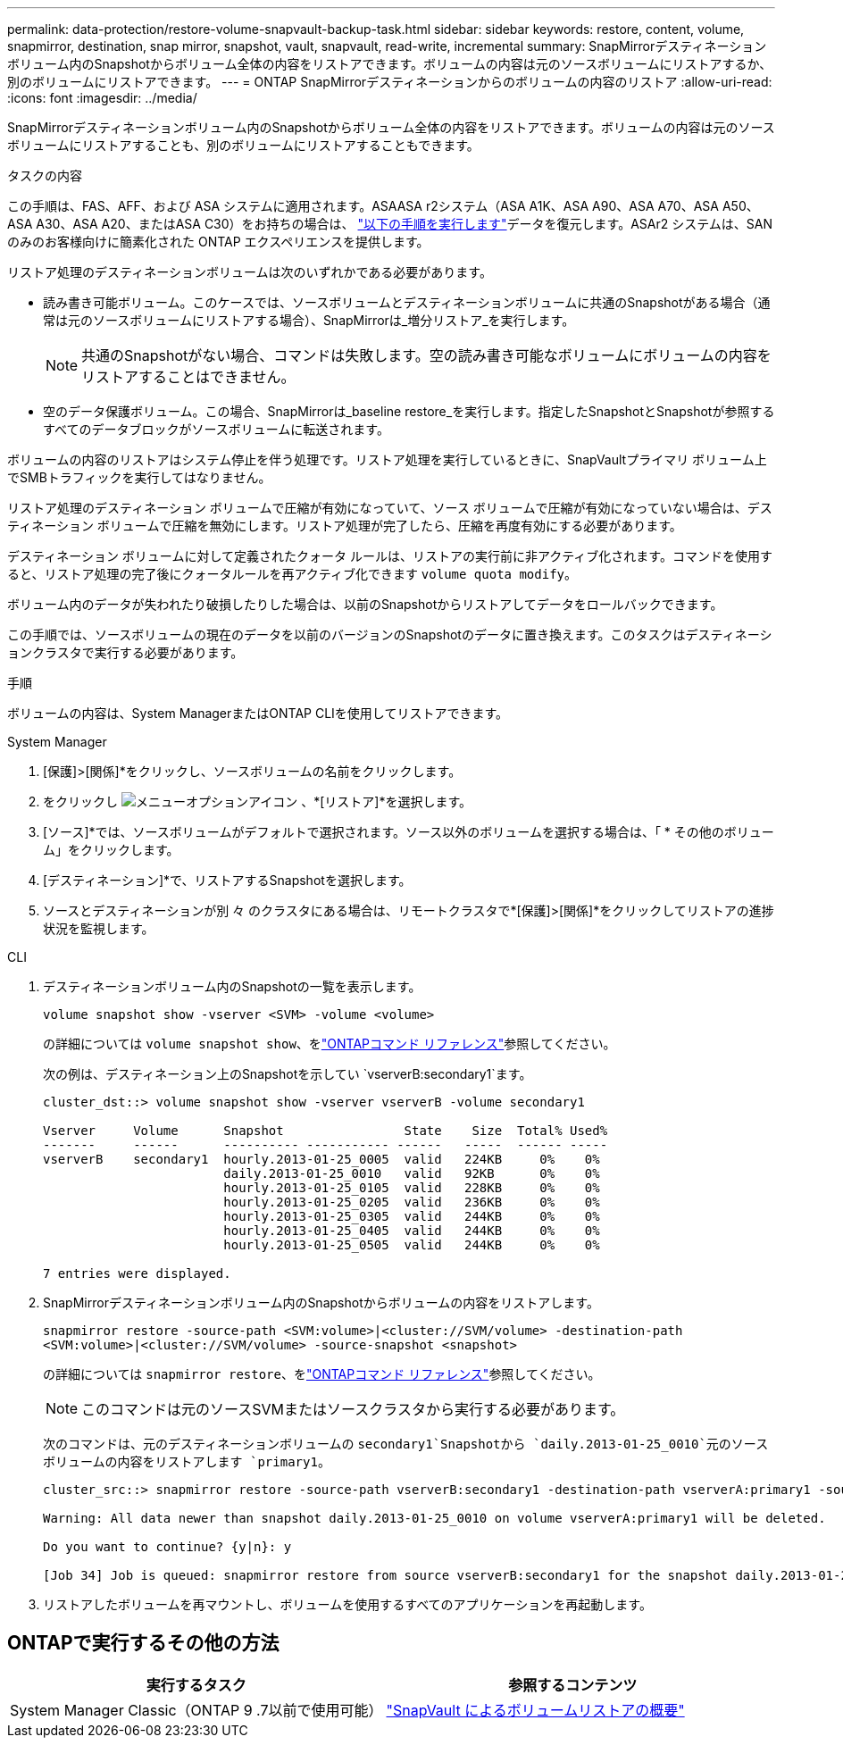 ---
permalink: data-protection/restore-volume-snapvault-backup-task.html 
sidebar: sidebar 
keywords: restore, content, volume, snapmirror, destination, snap mirror, snapshot, vault, snapvault, read-write, incremental 
summary: SnapMirrorデスティネーションボリューム内のSnapshotからボリューム全体の内容をリストアできます。ボリュームの内容は元のソースボリュームにリストアするか、別のボリュームにリストアできます。 
---
= ONTAP SnapMirrorデスティネーションからのボリュームの内容のリストア
:allow-uri-read: 
:icons: font
:imagesdir: ../media/


[role="lead"]
SnapMirrorデスティネーションボリューム内のSnapshotからボリューム全体の内容をリストアできます。ボリュームの内容は元のソースボリュームにリストアすることも、別のボリュームにリストアすることもできます。

.タスクの内容
この手順は、FAS、AFF、および ASA システムに適用されます。ASAASA r2システム（ASA A1K、ASA A90、ASA A70、ASA A50、ASA A30、ASA A20、またはASA C30）をお持ちの場合は、 link:https://docs.netapp.com/us-en/asa-r2/data-protection/restore-data.html["以下の手順を実行します"^]データを復元します。ASAr2 システムは、SAN のみのお客様向けに簡素化された ONTAP エクスペリエンスを提供します。

リストア処理のデスティネーションボリュームは次のいずれかである必要があります。

* 読み書き可能ボリューム。このケースでは、ソースボリュームとデスティネーションボリュームに共通のSnapshotがある場合（通常は元のソースボリュームにリストアする場合）、SnapMirrorは_増分リストア_を実行します。
+
[NOTE]
====
共通のSnapshotがない場合、コマンドは失敗します。空の読み書き可能なボリュームにボリュームの内容をリストアすることはできません。

====
* 空のデータ保護ボリューム。この場合、SnapMirrorは_baseline restore_を実行します。指定したSnapshotとSnapshotが参照するすべてのデータブロックがソースボリュームに転送されます。


ボリュームの内容のリストアはシステム停止を伴う処理です。リストア処理を実行しているときに、SnapVaultプライマリ ボリューム上でSMBトラフィックを実行してはなりません。

リストア処理のデスティネーション ボリュームで圧縮が有効になっていて、ソース ボリュームで圧縮が有効になっていない場合は、デスティネーション ボリュームで圧縮を無効にします。リストア処理が完了したら、圧縮を再度有効にする必要があります。

デスティネーション ボリュームに対して定義されたクォータ ルールは、リストアの実行前に非アクティブ化されます。コマンドを使用すると、リストア処理の完了後にクォータルールを再アクティブ化できます `volume quota modify`。

ボリューム内のデータが失われたり破損したりした場合は、以前のSnapshotからリストアしてデータをロールバックできます。

この手順では、ソースボリュームの現在のデータを以前のバージョンのSnapshotのデータに置き換えます。このタスクはデスティネーションクラスタで実行する必要があります。

.手順
ボリュームの内容は、System ManagerまたはONTAP CLIを使用してリストアできます。

[role="tabbed-block"]
====
.System Manager
--
. [保護]>[関係]*をクリックし、ソースボリュームの名前をクリックします。
. をクリックし image:icon_kabob.gif["メニューオプションアイコン"] 、*[リストア]*を選択します。
. [ソース]*では、ソースボリュームがデフォルトで選択されます。ソース以外のボリュームを選択する場合は、「 * その他のボリューム」をクリックします。
. [デスティネーション]*で、リストアするSnapshotを選択します。
. ソースとデスティネーションが別 々 のクラスタにある場合は、リモートクラスタで*[保護]>[関係]*をクリックしてリストアの進捗状況を監視します。


--
.CLI
--
. デスティネーションボリューム内のSnapshotの一覧を表示します。
+
[source, cli]
----
volume snapshot show -vserver <SVM> -volume <volume>
----
+
の詳細については `volume snapshot show`、をlink:https://docs.netapp.com/us-en/ontap-cli/volume-snapshot-show.html["ONTAPコマンド リファレンス"^]参照してください。

+
次の例は、デスティネーション上のSnapshotを示してい `vserverB:secondary1`ます。

+
[listing]
----

cluster_dst::> volume snapshot show -vserver vserverB -volume secondary1

Vserver     Volume      Snapshot                State    Size  Total% Used%
-------     ------      ---------- ----------- ------   -----  ------ -----
vserverB    secondary1  hourly.2013-01-25_0005  valid   224KB     0%    0%
                        daily.2013-01-25_0010   valid   92KB      0%    0%
                        hourly.2013-01-25_0105  valid   228KB     0%    0%
                        hourly.2013-01-25_0205  valid   236KB     0%    0%
                        hourly.2013-01-25_0305  valid   244KB     0%    0%
                        hourly.2013-01-25_0405  valid   244KB     0%    0%
                        hourly.2013-01-25_0505  valid   244KB     0%    0%

7 entries were displayed.
----
. SnapMirrorデスティネーションボリューム内のSnapshotからボリュームの内容をリストアします。
+
`snapmirror restore -source-path <SVM:volume>|<cluster://SVM/volume> -destination-path <SVM:volume>|<cluster://SVM/volume> -source-snapshot <snapshot>`

+
の詳細については `snapmirror restore`、をlink:https://docs.netapp.com/us-en/ontap-cli/snapmirror-restore.html["ONTAPコマンド リファレンス"^]参照してください。

+

NOTE: このコマンドは元のソースSVMまたはソースクラスタから実行する必要があります。

+
次のコマンドは、元のデスティネーションボリュームの `secondary1`Snapshotから `daily.2013-01-25_0010`元のソースボリュームの内容をリストアします `primary1`。

+
[listing]
----
cluster_src::> snapmirror restore -source-path vserverB:secondary1 -destination-path vserverA:primary1 -source-snapshot daily.2013-01-25_0010

Warning: All data newer than snapshot daily.2013-01-25_0010 on volume vserverA:primary1 will be deleted.

Do you want to continue? {y|n}: y

[Job 34] Job is queued: snapmirror restore from source vserverB:secondary1 for the snapshot daily.2013-01-25_0010.
----
. リストアしたボリュームを再マウントし、ボリュームを使用するすべてのアプリケーションを再起動します。


--
====


== ONTAPで実行するその他の方法

[cols="2"]
|===
| 実行するタスク | 参照するコンテンツ 


| System Manager Classic（ONTAP 9 .7以前で使用可能） | link:https://docs.netapp.com/us-en/ontap-system-manager-classic/volume-restore-snapvault/index.html["SnapVault によるボリュームリストアの概要"^] 
|===